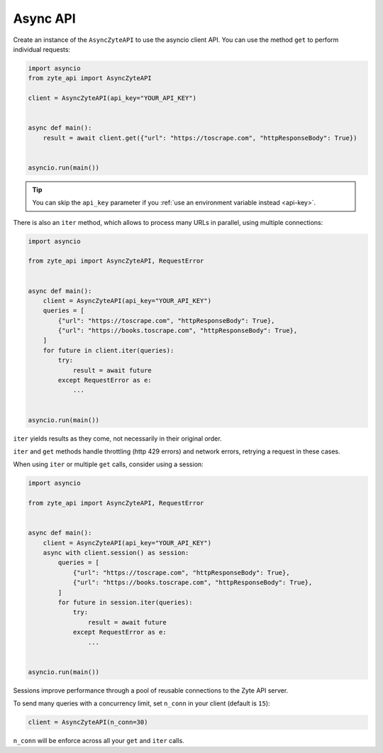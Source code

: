 .. _asyncio_api:

=========
Async API
=========

Create an instance of the ``AsyncZyteAPI`` to use the asyncio client API. You
can use the method ``get`` to perform individual requests:

.. code-block:: python

    import asyncio
    from zyte_api import AsyncZyteAPI

    client = AsyncZyteAPI(api_key="YOUR_API_KEY")


    async def main():
        result = await client.get({"url": "https://toscrape.com", "httpResponseBody": True})


    asyncio.run(main())

.. tip:: You can skip the ``api_key`` parameter if you :ref:`use an environment
    variable instead <api-key>`.

There is also an ``iter`` method, which allows to process many URLs in
parallel, using multiple connections:

.. code-block:: python

    import asyncio

    from zyte_api import AsyncZyteAPI, RequestError


    async def main():
        client = AsyncZyteAPI(api_key="YOUR_API_KEY")
        queries = [
            {"url": "https://toscrape.com", "httpResponseBody": True},
            {"url": "https://books.toscrape.com", "httpResponseBody": True},
        ]
        for future in client.iter(queries):
            try:
                result = await future
            except RequestError as e:
                ...


    asyncio.run(main())


``iter`` yields results as they come, not necessarily in their original order.

``iter`` and ``get`` methods handle throttling (http 429 errors) and network
errors, retrying a request in these cases.

When using ``iter`` or multiple ``get`` calls, consider using a session:

.. code-block:: python

    import asyncio

    from zyte_api import AsyncZyteAPI, RequestError


    async def main():
        client = AsyncZyteAPI(api_key="YOUR_API_KEY")
        async with client.session() as session:
            queries = [
                {"url": "https://toscrape.com", "httpResponseBody": True},
                {"url": "https://books.toscrape.com", "httpResponseBody": True},
            ]
            for future in session.iter(queries):
                try:
                    result = await future
                except RequestError as e:
                    ...


    asyncio.run(main())

Sessions improve performance through a pool of reusable connections to the Zyte
API server.

To send many queries with a concurrency limit, set ``n_conn`` in your client
(default is ``15``):

.. code-block:: python

    client = AsyncZyteAPI(n_conn=30)

``n_conn`` will be enforce across all your ``get`` and ``iter`` calls.
